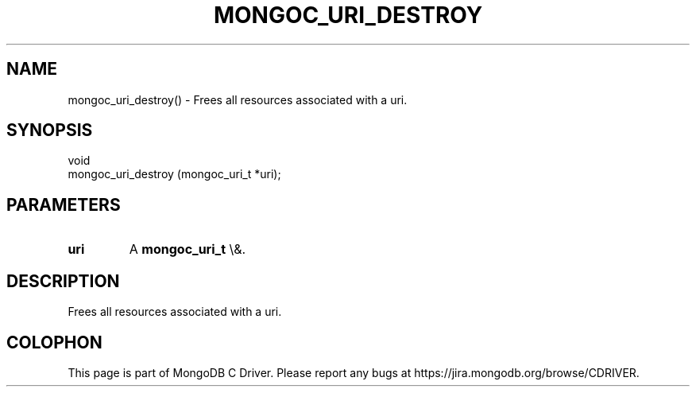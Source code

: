.\" This manpage is Copyright (C) 2016 MongoDB, Inc.
.\" 
.\" Permission is granted to copy, distribute and/or modify this document
.\" under the terms of the GNU Free Documentation License, Version 1.3
.\" or any later version published by the Free Software Foundation;
.\" with no Invariant Sections, no Front-Cover Texts, and no Back-Cover Texts.
.\" A copy of the license is included in the section entitled "GNU
.\" Free Documentation License".
.\" 
.TH "MONGOC_URI_DESTROY" "3" "2015\(hy10\(hy26" "MongoDB C Driver"
.SH NAME
mongoc_uri_destroy() \- Frees all resources associated with a uri.
.SH "SYNOPSIS"

.nf
.nf
void
mongoc_uri_destroy (mongoc_uri_t *uri);
.fi
.fi

.SH "PARAMETERS"

.TP
.B
uri
A
.B mongoc_uri_t
\e&.
.LP

.SH "DESCRIPTION"

Frees all resources associated with a uri.


.B
.SH COLOPHON
This page is part of MongoDB C Driver.
Please report any bugs at https://jira.mongodb.org/browse/CDRIVER.